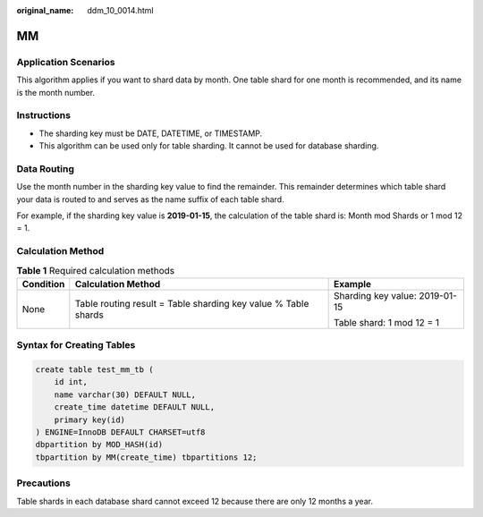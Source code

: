 :original_name: ddm_10_0014.html

.. _ddm_10_0014:

MM
==

Application Scenarios
---------------------

This algorithm applies if you want to shard data by month. One table shard for one month is recommended, and its name is the month number.

Instructions
------------

-  The sharding key must be DATE, DATETIME, or TIMESTAMP.
-  This algorithm can be used only for table sharding. It cannot be used for database sharding.

Data Routing
------------

Use the month number in the sharding key value to find the remainder. This remainder determines which table shard your data is routed to and serves as the name suffix of each table shard.

For example, if the sharding key value is **2019-01-15**, the calculation of the table shard is: Month mod Shards or 1 mod 12 = 1.

Calculation Method
------------------

.. table:: **Table 1** Required calculation methods

   +-----------------------+----------------------------------------------------------------+--------------------------------+
   | Condition             | Calculation Method                                             | Example                        |
   +=======================+================================================================+================================+
   | None                  | Table routing result = Table sharding key value % Table shards | Sharding key value: 2019-01-15 |
   |                       |                                                                |                                |
   |                       |                                                                | Table shard: 1 mod 12 = 1      |
   +-----------------------+----------------------------------------------------------------+--------------------------------+

Syntax for Creating Tables
--------------------------

.. code-block::

   create table test_mm_tb (
       id int,
       name varchar(30) DEFAULT NULL,
       create_time datetime DEFAULT NULL,
       primary key(id)
   ) ENGINE=InnoDB DEFAULT CHARSET=utf8
   dbpartition by MOD_HASH(id)
   tbpartition by MM(create_time) tbpartitions 12;

Precautions
-----------

Table shards in each database shard cannot exceed 12 because there are only 12 months a year.
